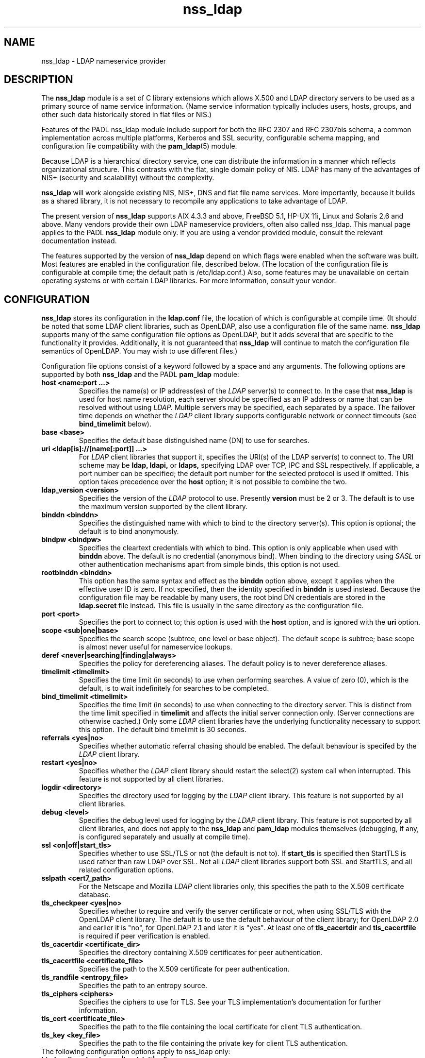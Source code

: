 .TH nss_ldap 5
.\" Copyright 1997-2005 Luke Howard."
.\" Copying restrictions apply. See COPYING.
.\" $Id$
.SH NAME
nss_ldap \- LDAP nameservice provider
.SH DESCRIPTION
The
.B nss_ldap
module is a set of C library extensions which allows X.500 and LDAP
directory servers to be used as a primary source of name service
information. (Name service information typically includes users,
hosts, groups, and other such data historically stored in flat files
or NIS.)
.LP
Features of the PADL nss_ldap module include support for both the
RFC 2307 and RFC 2307bis schema, a common implementation across multiple
platforms, Kerberos and SSL security, configurable schema mapping,
and configuration file compatibility with the
.BR pam_ldap (5)
module.
.LP
Because LDAP is a hierarchical directory service, one can distribute the
information in a manner which reflects organizational structure.
This contrasts with the flat, single domain policy of NIS. LDAP has many
of the advantages of NIS+ (security and scalability) without the complexity.
.LP
.B
nss_ldap
will work alongside existing NIS, NIS+, DNS and flat file
name services. More importantly, because it builds as a shared library,
it is not necessary to recompile any applications to take advantage
of LDAP. 
.LP
The present version of
.B
nss_ldap
supports AIX 4.3.3 and above, FreeBSD 5.1, HP-UX 11i, Linux and
Solaris 2.6 and above. Many vendors provide their own LDAP nameservice
providers, often also called nss_ldap. This manual page applies to the
PADL
.B
nss_ldap
module only. If you are using a vendor provided module, consult the
relevant documentation instead.
.LP
The features supported by the version of
.B
nss_ldap
depend on which flags
were enabled when the software was built. Most features are enabled
in the configuration file, described below. (The location of the
configuration file is
configurable at compile time; the default path is /etc/ldap.conf.)
Also, some features may be unavailable on certain
operating systems or with certain LDAP libraries. For more information,
consult your vendor.
.SH CONFIGURATION
.B
nss_ldap
stores its configuration in the
.B
ldap.conf
file, the location of which is configurable at compile time.
(It should be noted that some LDAP client libraries, such as
OpenLDAP, also use a configuration file of the same name.
.B
nss_ldap
supports many of the same configuration file options as OpenLDAP,
but it adds several that are specific to the functionality it provides.
Additionally, it is not guaranteed that
.B
nss_ldap
will continue to match the configuration file semantics of OpenLDAP.
You may wish to use different files.)
.LP
Configuration file options consist of a keyword followed by a
space and any arguments. The following options are supported by
both
.B
nss_ldap
and the PADL
.B
pam_ldap
module:
.B
.TP
.B host <name:port ...>
Specifies the name(s) or IP address(es) of the
.I
LDAP
server(s) to connect to. In the case that
.B
nss_ldap
is used for host name resolution, each server should be specified as an
IP address or name that can be resolved without using
.I
LDAP.
Multiple servers may be specified, each separated by a space.
The failover time depends on whether the
.I
LDAP
client library supports configurable network or connect timeouts
(see
.B
bind_timelimit
below).
.TP
.B base <base>
Specifies the default base distinguished name (DN) to use for searches.
.TP
.B uri <ldap[is]://[name[:port]] ...>
For
.I
LDAP
client libraries that support it, specifies the URI(s) of the LDAP
server(s) to connect to. The URI scheme may be
.B
ldap,
.B
ldapi,
or
.B
ldaps,
specifying LDAP over TCP, IPC and SSL respectively. If applicable,
a port number can be specified; the default port number for the
selected protocol is used if omitted. This option takes
precedence over the
.B
host
option; it is not possible to combine the two.
.TP
.B
ldap_version <version>
Specifies the version of the
.I
LDAP
protocol to use. Presently
.B
version
must be 2 or 3. The default is to use the maximum version supported
by the client library.
.TP
.B binddn <binddn>
Specifies the distinguished name with which to bind to the directory
server(s). This option is optional; the default is to bind
anonymously.
.TP
.B bindpw <bindpw>
Specifies the cleartext credentials with which to bind. This option
is only applicable when used with
.B binddn
above. The default is no credential (anonymous bind). When binding to
the directory using
.I
SASL
or other authentication mechanisms apart from simple binds, this
option is not used.
.TP
.B rootbinddn <binddn>
This option has the same syntax and effect as the
.B binddn
option above, except it applies when the effective user ID is
zero. If not specified, then the identity specified in
.B binddn
is used instead. Because the configuration file may be readable by
many users, the root bind DN credentials are stored in the
.B ldap.secret
file instead. This file is usually in the same directory as the
configuration file.
.TP
.B port <port>
Specifies the port to connect to; this option is used with the
.B host
option, and is ignored with the
.B uri
option.
.TP
.B scope <sub|one|base>
Specifies the search scope (subtree, one level or base object). The
default scope is subtree; base scope is almost never useful for
nameservice lookups.
.TP
.B deref <never|searching|finding|always>
Specifies the policy for dereferencing aliases. The default policy is
to never dereference aliases.
.TP
.B timelimit <timelimit>
Specifies the time limit (in seconds) to use when performing searches. A value
of zero (0), which is the default, is to wait indefinitely for
searches to be completed.
.TP
.B bind_timelimit <timelimit>
Specifies the time limit (in seconds) to use when connecting to the directory
server. This is distinct from the time limit specified in
.B timelimit
and affects the initial server connection only. (Server connections
are otherwise cached.) Only some
.I
LDAP
client libraries have the underlying functionality necessary to
support this option. The default bind timelimit is 30 seconds.
.TP
.B referrals <yes|no>
Specifies whether automatic referral chasing should be enabled. The
default behaviour is specifed by the
.I
LDAP
client library.
.TP
.B restart <yes|no>
Specifies whether the
.I LDAP
client library should restart the
.BR
select(2)
system call when interrupted. This feature is not supported by all
client libraries.
.TP
.B logdir <directory>
Specifies the directory used for logging by the
.I LDAP
client library. This feature is not supported by all client
libraries.
.TP
.B debug <level>
Specifies the debug level used for logging by the
.I LDAP
client library. This feature is not supported by all client
libraries, and does not apply to the
.B nss_ldap
and
.B pam_ldap
modules themselves (debugging, if any, is configured separately
and usually at compile time).
.TP
.B ssl <on|off|start_tls>
Specifies whether to use SSL/TLS or not (the default is not to). If
.B
start_tls
is specified then StartTLS is used rather than raw LDAP over SSL.
Not all
.I LDAP
client libraries support both SSL and StartTLS, and all related
configuration options.
.TP
.B sslpath <cert7_path>
For the Netscape and Mozilla
.I
LDAP
client libraries only, this specifies the path to the X.509
certificate database.
.TP
.B tls_checkpeer <yes|no>
Specifies whether to require and verify the server certificate
or not, when using SSL/TLS with the OpenLDAP client library.
The default is to use the default behaviour of the client
library; for OpenLDAP 2.0 and earlier it is "no", for OpenLDAP
2.1 and later it is "yes". At least one of
.B tls_cacertdir
and
.B tls_cacertfile
is required if peer verification is enabled.
.TP
.B tls_cacertdir <certificate_dir>
Specifies the directory containing X.509 certificates for peer
authentication.
.TP
.B tls_cacertfile <certificate_file>
Specifies the path to the X.509 certificate for peer authentication.
.TP
.B tls_randfile <entropy_file>
Specifies the path to an entropy source.
.TP
.B tls_ciphers <ciphers>
Specifies the ciphers to use for TLS. See your TLS implementation's
documentation for further information.
.TP
.B tls_cert <certificate_file>
Specifies the path to the file containing the local certificate for
client TLS authentication.
.TP
.B tls_key <key_file>
Specifies the path to the file containing the private key for client
TLS authentication.
.TP
The following configuration options apply to nss_ldap only:
.TP
.B bind_policy <hard_open|hard_init|soft>
Specifies the policy to use for reconnecting to an unavailable
.I
LDAP
server. The default is
.B hard_open,
which reconnects if opening the connection to the directory server
failed. By contrast,
.B hard_init
reconnects if initializing the connection failed. Initializing may not
actually contact the directory server, and it is possible that a
malformed configuration file will trigger reconnection. If
.B soft
is specified, then
.B nss_ldap
will return immediately on server failure. All "hard" reconnect
policies block with exponential backoff before retrying.
.TP
.B nss_connect_policy <persist|oneshot>
Determines whether nss_ldap persists connections. The default
is for the connection to the LDAP server to remain open after
the first request.
.TP
.B idle_timelimit <timelimit>
Specifies the time (in seconds) after which
.B
nss_ldap
will close connections to the directory server. The default is not to
time out connections.
.TP
.B sasl_auth_id <authid>
Specifies the authorization identity to be used when performing SASL
authentication. [Note this has changed in the documentation, this field used to
be documented as 'sasl_authid' but the code uses sasl_auth_id]
.TP
.B rootsasl_auth_id <authid>
Specifies the authorization identity to be used when performing SASL
authentication as root (when the effective user ID is zero).
.TP
.B sasl_secprops <properties>
Specifies Cyrus SASL security properties. Allowed values are described
in the
.BR
ldap.conf(5)
manual page.
.TP
.B rootuse_sasl <yes|no>
Specifies whether SASL authentication should be used when the effective
user ID is zero.
.TP
.B krb5_ entries
If
.B nss_ldap
is built with configurable GSS-API credentials cache name support,
the krb5_ entries specify parameters to this feature.
.TP
.B krb5_ccname <PREFIX:args>
Specifies the Kerberos credentials cache to use if not running as the root user.
The PREFIX can be FILE, WRFILE or MEMORY. If FILE or WRFILE then the args
are the absolute path of a file. If MEMORY then they specify the credentials key in the
process memory. This is usually set to 'store_creds'. This value can also be passed as an
environment variable KRB5CCNAME.
.TP
.B krb5_autorenew <yes|no>
Specifies that the credentials should be autmoatically renewed if they are about
to expire and can be renewed.
.TP
.B krb5_keytabname <PREFIX:args>
Specifies the kerberos keytab to be used to acquire new credentials.
The PREFIX can be either FILE or WRFILE. MEMORY does not make any sense.
The args are the absolute path to the keytab file which must be readable by the
effective user. This value can also be passed as an environment variable KRB5_KTNAME.
.TP
.B krb5_usekeytab <yes|no>
Specifies that a keytab should be used to acquire credentials.
This is necessary even if a keytab file has been set by krb5_keytabname.
.TP
.B krb5_rootccname <PREFIX:args>
specifies the credentials cache if running as the root user (See krb5_ccname).
.TP
.B krb5_rootautorenew <yes|no>
specifies that the root credentials should be automatically renewed. (See krb5_autorenew)
.TP
.B krb5_rootkeytabname <PREFIX:args>
specifies the kerberos keytab used by processes executing with the effective id of the root user.
.TP
.B krb5_rootusekeytab <yes|no>
specifies that the root credentials should be acquired using a keytab.
.TP
.B nss_paged_results <yes|no>
.BR
Enables support for paged results.
.TP
.B pagesize <pagesize>
When paged results are enabled (see above), specifies the number of
entries to return in a single page. The default is 1000.
.TP
.B nss_base_<map> <basedn?scope?filter>
Specify the search base, scope and filter to be used for specific
maps. (Note that
.B map
forms part of the configuration file keyword and is one of
passwd, shadow, group, hosts, services, networks, protocols,
rpc, ethers, netmasks, bootparams, aliases and netgroup.)
The syntax of
.B basedn
and
.B scope
are the same as for the configuration file options of the same
name, with the addition of being able to omit the trailing suffix
of the base DN (in which case the global base DN will be appended
instead).  The
.B filter
is a search filter to be added to the default search filter for a
specific map, such that the effective filter is the logical
intersection of the two. The base DN, scope and filter are separated
with literal question marks (?) as given above; this is for
compatibility with the DUA configuration profile schema and the
.B
ldapprofile
tool. This option may be specified multiple times.
.TP
.B nss_map_attribute <from_attribute> <to_attribute>
This option may be specified multiple times, and directs
.B nss_ldap
to use the attribute
.B to_attribute
instead of the RFC 2307 attribute
.B from_attribute
in all lookups.
If 
.B nss_ldap
was built without schema mapping support, then this option
is ignored.
.TP
.B nss_map_objectclass <from_objectclass> <to_objectclass>
This option may be specified multiple times, and directs
.B nss_ldap
to use the object class
.B to_objectclass
instead of the RFC 2307 object class
.B from_objectclass
in all lookups.
If
.B nss_ldap
was built without schema mapping support, then this option
is ignored.
.TP
.B nss_default_attribute_value <attribute> <value>
Specifies the default value to use for entries that lack the
specified attribute. This option may be specified multiple times,
for different attributes.
If
.B nss_ldap
was built without schema mapping support, then this option
is ignored.
.TP
.B nss_override_attribute_value <attribute> <value>
Specifies a value to use for the specified attribute in preference 
to that contained in the actual entry. This option may be specified
multiple times, for different attributes.
If
.B nss_ldap
was built without schema mapping support, then this option
is ignored.
.TP
.B nss_matching_rule <attribute> <matching_rule>
This option may be specified multiple times, and directs
.B nss_ldap
to use the matching rule
.B matching_rule
in all lookups for
.B attribute
attribute.
If
.B nss_ldap
was built without schema mapping support, then this option
is ignored.
Matching rule can be specified either as numeric OID or using
descriptive form. Provide only value itself without any colons (:).
Note that
.B caseExactMatch
(or its numeric OID
.B 2.5.13.5
) matching rule can be used to enforce case sensitive lookup for
attributes that are case insensitive by itself.
.TP
.B nss_schema <rfc2307bis|rfc2307>
If the value of this option is
.BR
rfc2307bis
then support for the RFC2307bis schema (distinguished names in
groups) will be enabled.
.TP
.B nss_entrydn <attribute>
Specify how to search for DN when using the RFC2307bis schema.
Default is dinstinguishedName, which fits Active Directory. 
Use entryDN for OpenLDAP.
.TP
.B nss_initgroups <backlink>
This option directs the
.B nss_ldap
implementation of
.BR initgroups(3)
to determine a user's group membership by reading the memberOf
attribute of their directory entry (and of any nested groups),
rather than querying on uniqueMember. This may provide increased
performance with certain directory servers that have peculiar
indexing configurations.
If RFC2307bis support is disabled, then this option is ignored.
.TP
.B nss_initgroups_ignoreusers <user1,user2,...,userN>
This option directs the
.B nss_ldap
implementation of
.BR initgroups(3)
to return NSS_STATUS_NOTFOUND if called with a listed users as
its argument.
.TP
.B nss_getgrent_skipmembers <yes|no>
Specifies whether or not to populate the members list in
the group structure for group lookups. If very large groups
are present, enabling this option will greatly increase
perforance, at the cost of some lost functionality. You should
verify no local applications rely on this information before
enabling this on a production system.
.TP
.B nss_srv_domain <domain>
This option determines the DNS domain used for performing SRV
lookups.
.B nss_srv_site <domain>
This option determines the Active Directory site name used for
performing SRV lookups.
.SH AUTHOR
The
.B nss_ldap
module was developed by PADL Software Pty Ltd (www.padl.com).

.SH FILES
.TP
/etc/ldap.conf, /etc/ldap.secret, /etc/nsswitch.conf
.SH SEE ALSO
.BR nsswitch.conf (5)
